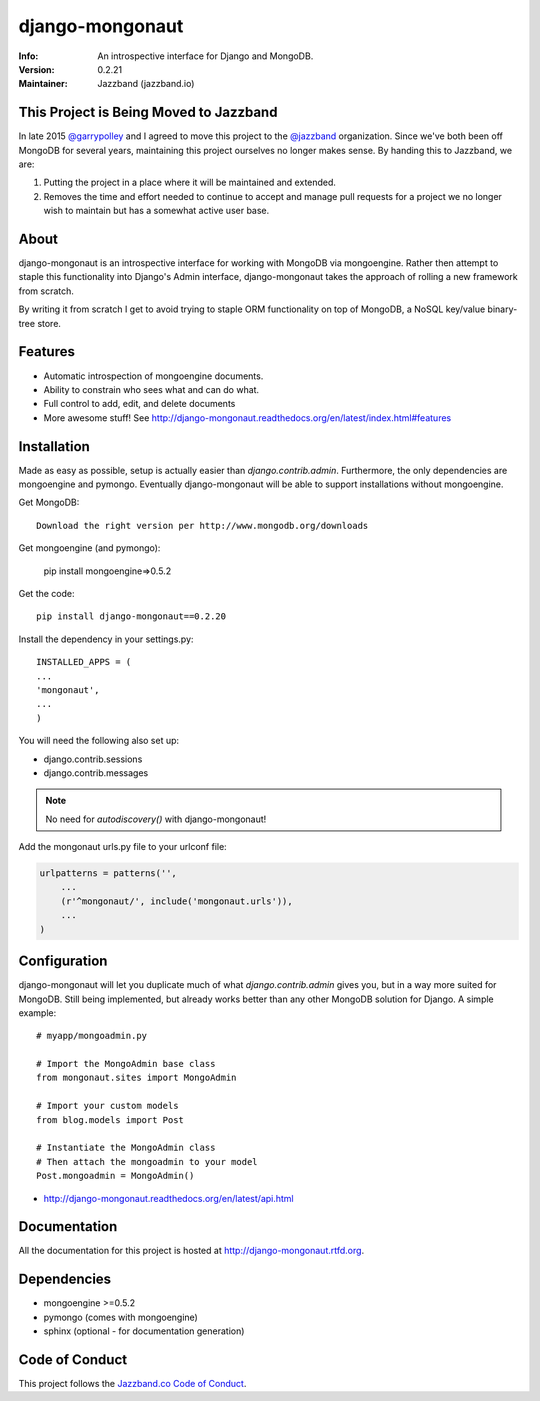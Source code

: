 ================
django-mongonaut
================
:Info: An introspective interface for Django and MongoDB.
:Version: 0.2.21
:Maintainer: Jazzband (jazzband.io)

.. image:: https://travis-ci.org/jazzband/django-mongonaut.png
   :alt: Build Status
   :target: https://travis-ci.org/jazzband/django-mongonaut

.. image:: https://codeclimate.com/github/pydanny/django-mongonaut/badges/gpa.svg
   :alt: Code Climate
   :target: https://codeclimate.com/github/pydanny/django-mongonaut
   
   
.. image:: https://jazzband.co/static/img/badge.svg
  :target: https://jazzband.co/
  :alt: Jazzband

This Project is Being Moved to Jazzband
=======================================

In late 2015 `@garrypolley`_ and I agreed to move this project to the `@jazzband`_ organization. Since we've both been off MongoDB for several years, maintaining this project ourselves no longer makes sense. By handing this to Jazzband, we are:

.. _`@garrypolley`: https://github.com/garrypolley
.. _`@jazzband`: https://github.com/jazzband

1. Putting the project in a place where it will be maintained and extended.
2. Removes the time and effort needed to continue to accept and manage pull requests for a project we no longer wish to maintain but has a somewhat active user base.

About
=====

django-mongonaut is an introspective interface for working with MongoDB via mongoengine. Rather then attempt to staple this functionality into Django's Admin interface, django-mongonaut takes the approach of rolling a new framework from scratch.

By writing it from scratch I get to avoid trying to staple ORM functionality on top of MongoDB, a NoSQL key/value binary-tree store.

Features
=========

- Automatic introspection of mongoengine documents.
- Ability to constrain who sees what and can do what.
- Full control to add, edit, and delete documents
- More awesome stuff! See http://django-mongonaut.readthedocs.org/en/latest/index.html#features

Installation
============

Made as easy as possible, setup is actually easier than `django.contrib.admin`. Furthermore, the only dependencies are mongoengine and pymongo. Eventually django-mongonaut will be able to support installations without mongoengine.

Get MongoDB::

    Download the right version per http://www.mongodb.org/downloads
    
Get mongoengine (and pymongo):

    pip install mongoengine=>0.5.2

Get the code::

    pip install django-mongonaut==0.2.20
    
Install the dependency in your settings.py::

    INSTALLED_APPS = (
    ...
    'mongonaut',
    ...
    )
    
You will need the following also set up:

* django.contrib.sessions
* django.contrib.messages

.. note:: No need for `autodiscovery()` with django-mongonaut!

Add the mongonaut urls.py file to your urlconf file:

.. sourcecode:: python

    urlpatterns = patterns('',
        ...
        (r'^mongonaut/', include('mongonaut.urls')),
        ...
    )


Configuration
=============

django-mongonaut will let you duplicate much of what `django.contrib.admin` gives you, but in a way more suited for MongoDB. Still being implemented, but already works better than any other MongoDB solution for Django. A simple example::

    # myapp/mongoadmin.py

    # Import the MongoAdmin base class
    from mongonaut.sites import MongoAdmin

    # Import your custom models
    from blog.models import Post

    # Instantiate the MongoAdmin class        
    # Then attach the mongoadmin to your model
    Post.mongoadmin = MongoAdmin()

* http://django-mongonaut.readthedocs.org/en/latest/api.html

Documentation
==============

All the documentation for this project is hosted at http://django-mongonaut.rtfd.org.

Dependencies
============

- mongoengine >=0.5.2
- pymongo (comes with mongoengine)
- sphinx (optional - for documentation generation)

Code of Conduct
===============

This project follows the `Jazzband.co Code of Conduct`_.

.. _`Jazzband.co Code of Conduct`: https://jazzband.co/about/conduct
